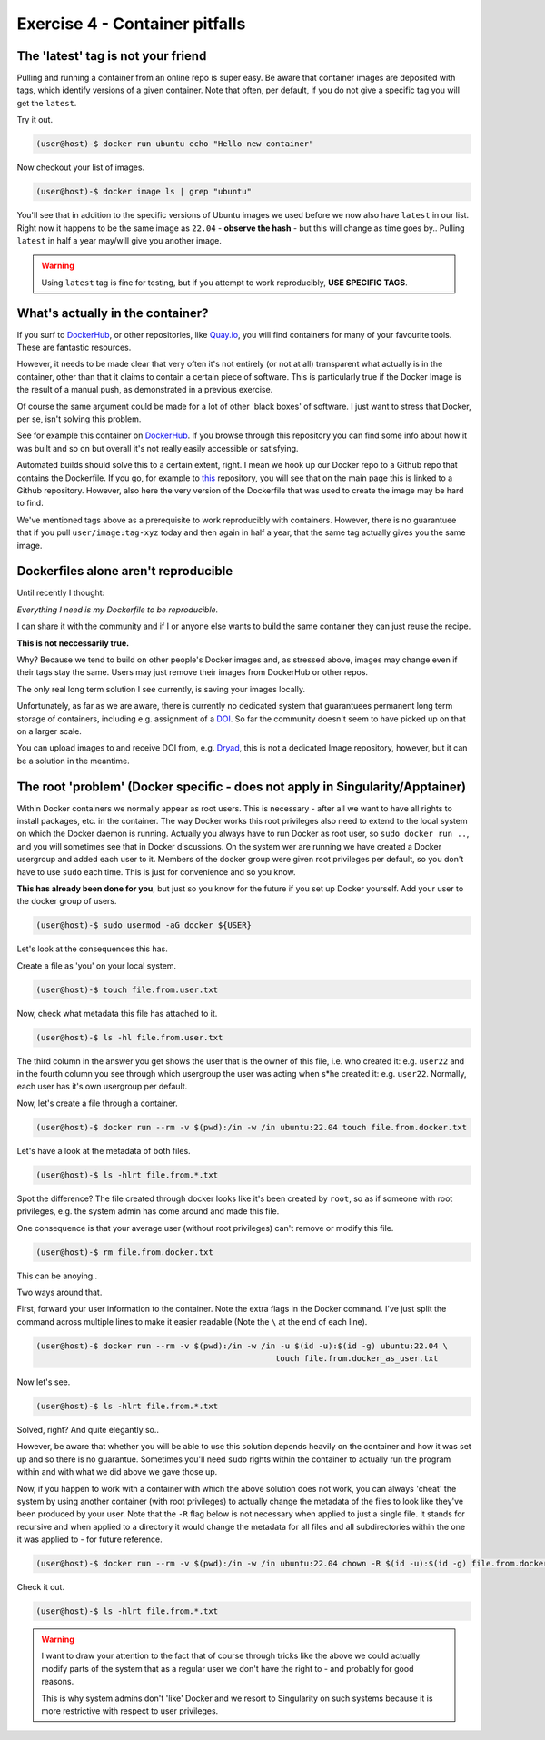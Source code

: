 ===============================
Exercise 4 - Container pitfalls
===============================

The 'latest' tag is not your friend
===================================

Pulling and running a container from an online repo is super easy. Be aware that container images are deposited with tags, which identify versions of a given container. Note that often, per default, if you do not give a specific tag you will get the ``latest``. 

Try it out.

.. code:: bash

   (user@host)-$ docker run ubuntu echo "Hello new container"

Now checkout your list of images.

.. code:: bash

   (user@host)-$ docker image ls | grep "ubuntu"

You'll see that in addition to the specific versions of Ubuntu images we used before we now also have ``latest`` in our list. Right now it happens to be the same image as ``22.04`` - **observe the hash** - but this will change as time goes by.. Pulling ``latest`` in half a year may/will give you another image. 

.. warning::

   Using ``latest`` tag is fine for testing, but if you attempt to work reproducibly, **USE SPECIFIC TAGS**.


What's actually in the container?
=================================

If you surf to `DockerHub <https://hub.docker.com/>`_, or other repositories, like `Quay.io <https://quay.io/>`_, you will find containers for many of your favourite tools. These are fantastic resources. 

However, it needs to be made clear that very often it's not entirely (or not at all) transparent what actually is in the container, other than that it claims to contain a certain piece of software. This is particularly true if the Docker Image is the result of a manual push, as demonstrated in a previous exercise.

Of course the same argument could be made for a lot of other 'black boxes' of software. I just want to stress that Docker, per se, isn't solving this problem.

See for example this container on `DockerHub <https://hub.docker.com/r/biocontainers/spades>`_. If you browse through this repository you can find some info about how it was built and so on but overall it's not really easily accessible or satisfying.

Automated builds should solve this to a certain extent, right. I mean we hook up our Docker repo to a Github repo that contains the Dockerfile. If you go, for example to `this <https://hub.docker.com/r/staphb/spades>`_ repository, you will see that on the main page this is linked to a Github repository. However, also here the very version of the Dockerfile that was used to create the image may be hard to find.

We've mentioned tags above as a prerequisite to work reproducibly with containers. However, there is no guarantuee that if you pull ``user/image:tag-xyz`` today and then again in half a year, that the same tag actually gives you the same image.


Dockerfiles alone aren't reproducible
=====================================

Until recently I thought: 

*Everything I need is my Dockerfile to be reproducible.* 

I can share it with the community and if I or anyone else wants to build the same container they can just reuse the recipe.

**This is not neccessarily true.**

Why? Because we tend to build on other people's Docker images and, as stressed above, images may change even if their tags stay the same. Users may just remove their images from DockerHub or other repos.

The only real long term solution I see currently, is saving your images locally. 

Unfortunately, as far as we are aware, there is currently no dedicated system that guarantuees permanent long term storage of containers, including e.g. assignment of a `DOI <https://www.doi.org/>`_. So far the community doesn't seem to have picked up on that on a larger scale.

You can upload images to and receive DOI from, e.g. `Dryad <https://datadryad.org/stash>`_, this is not a dedicated Image repository, however, but it can be a solution in the meantime.


The root 'problem' (Docker specific - does not apply in Singularity/Apptainer)
=============================================================================

Within Docker containers we normally appear as root users. This is necessary - after all we want to have all rights to install packages, etc. in the container. The way Docker works this root privileges also need to extend to the local system on which the Docker daemon is running. Actually you always have to run Docker as root user, so ``sudo docker run ..``, and you will sometimes see that in Docker discussions. On the system wer are running we have created a Docker usergroup and added each user to it. Members of the docker group were given root privileges per default, so you don't have to use ``sudo`` each time. This is just for convenience and so you know.

**This has already been done for you**, but just so you know for the future if you set up Docker yourself. Add your user to the docker group of users.

.. code:: bash

   (user@host)-$ sudo usermod -aG docker ${USER}

Let's look at the consequences this has.

Create a file as 'you' on your local system.

.. code:: bash

   (user@host)-$ touch file.from.user.txt

Now, check what metadata this file has attached to it.

.. code:: bash

   (user@host)-$ ls -hl file.from.user.txt

The third column in the answer you get shows the user that is the owner of this file, i.e. who created it: e.g. ``user22`` and in the fourth column you see through which usergroup the user was acting when s*he created it: e.g. ``user22``. Normally, each user has it's own usergroup per default.

Now, let's create a file through a container.

.. code:: bash

   (user@host)-$ docker run --rm -v $(pwd):/in -w /in ubuntu:22.04 touch file.from.docker.txt


Let's have a look at the metadata of both files.

.. code:: bash

   (user@host)-$ ls -hlrt file.from.*.txt

Spot the difference? The file created through docker looks like it's been created by ``root``, so as if someone with root privileges, e.g. the system admin has come around and made this file.

One consequence is that your average user (without root privileges) can't remove or modify this file.

.. code:: bash

   (user@host)-$ rm file.from.docker.txt

This can be anoying.. 

Two ways around that. 

First, forward your user information to the container. Note the extra flags in the Docker command. I've just split the command across multiple lines to make it easier readable (Note the ``\`` at the end of each line).

.. code:: bash

   (user@host)-$ docker run --rm -v $(pwd):/in -w /in -u $(id -u):$(id -g) ubuntu:22.04 \
                                                     touch file.from.docker_as_user.txt

Now let's see.

.. code:: bash

   (user@host)-$ ls -hlrt file.from.*.txt

Solved, right? And quite elegantly so..

However, be aware that whether you will be able to use this solution depends heavily on the container and how it was set up and so there is no guarantue. Sometimes you'll need ``sudo`` rights within the container to actually run the program within and with what we did above we gave those up.

Now, if you happen to work with a container with which the above solution does not work, you can always 'cheat' the system by using another container (with root privileges) to actually change the metadata of the files to look like they've been produced by your user. Note that the ``-R`` flag below is not necessary when applied to just a single file. It stands for recursive and when applied to a directory it would change the metadata for all files and all subdirectories within the one it was applied to - for future reference.

.. code:: bash

   (user@host)-$ docker run --rm -v $(pwd):/in -w /in ubuntu:22.04 chown -R $(id -u):$(id -g) file.from.docker.txt

Check it out.

.. code:: bash

   (user@host)-$ ls -hlrt file.from.*.txt


.. warning::

   I want to draw your attention to the fact that of course through tricks like the above we could actually modify parts of the system that as a regular user we don't have the right to - and probably for good reasons. 

   This is why system admins don't 'like' Docker and we resort to Singularity on such systems because it is more restrictive with respect to user privileges.


